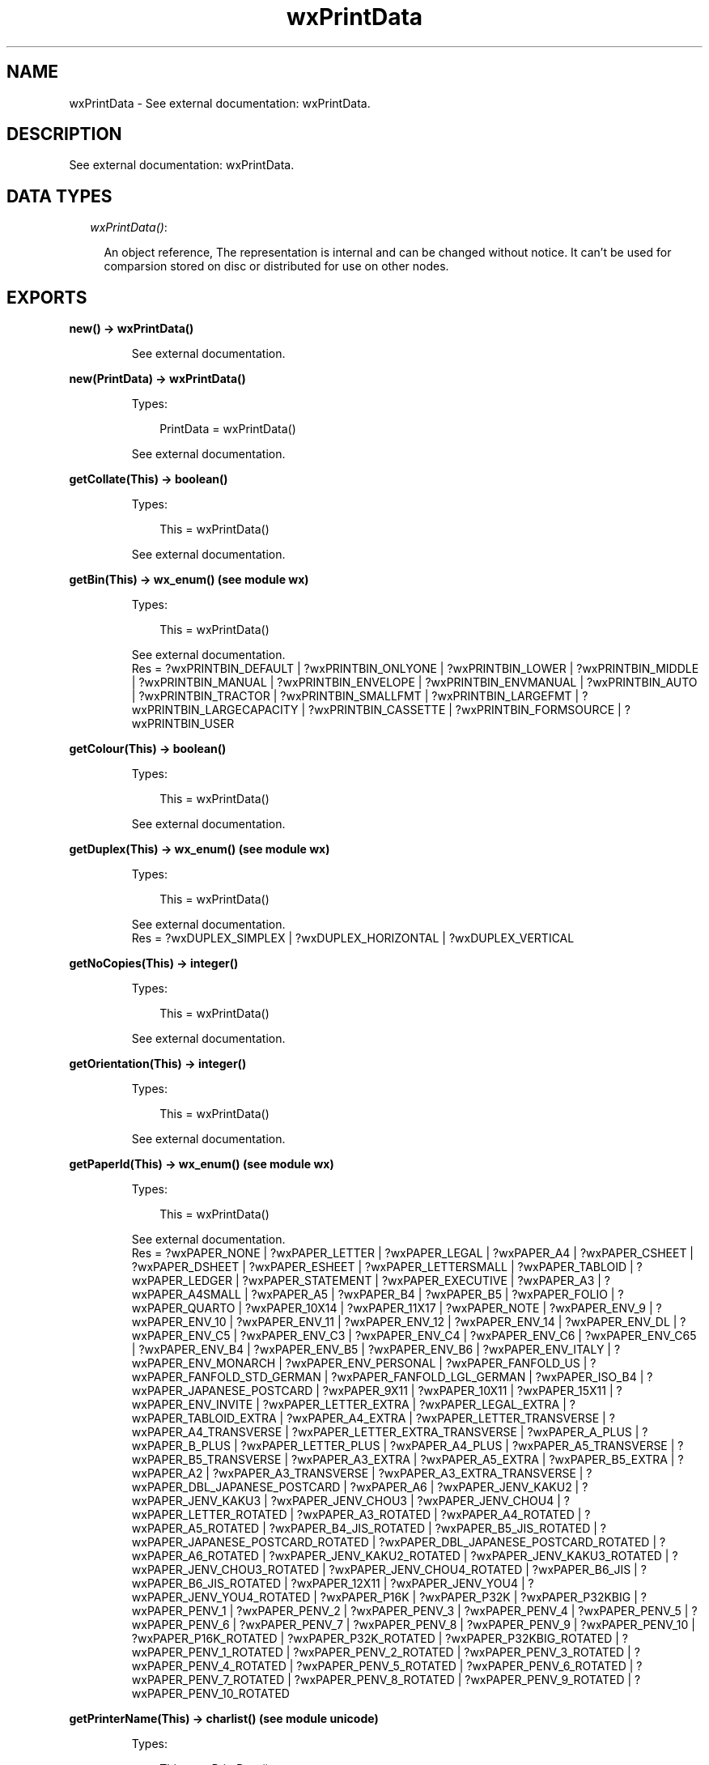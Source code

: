 .TH wxPrintData 3 "wx 1.6.1" "" "Erlang Module Definition"
.SH NAME
wxPrintData \- See external documentation: wxPrintData.
.SH DESCRIPTION
.LP
See external documentation: wxPrintData\&.
.SH "DATA TYPES"

.RS 2
.TP 2
.B
\fIwxPrintData()\fR\&:

.RS 2
.LP
An object reference, The representation is internal and can be changed without notice\&. It can\&'t be used for comparsion stored on disc or distributed for use on other nodes\&.
.RE
.RE
.SH EXPORTS
.LP
.B
new() -> wxPrintData()
.br
.RS
.LP
See external documentation\&.
.RE
.LP
.B
new(PrintData) -> wxPrintData()
.br
.RS
.LP
Types:

.RS 3
PrintData = wxPrintData()
.br
.RE
.RE
.RS
.LP
See external documentation\&.
.RE
.LP
.B
getCollate(This) -> boolean()
.br
.RS
.LP
Types:

.RS 3
This = wxPrintData()
.br
.RE
.RE
.RS
.LP
See external documentation\&.
.RE
.LP
.B
getBin(This) -> wx_enum() (see module wx)
.br
.RS
.LP
Types:

.RS 3
This = wxPrintData()
.br
.RE
.RE
.RS
.LP
See external documentation\&. 
.br
Res = ?wxPRINTBIN_DEFAULT | ?wxPRINTBIN_ONLYONE | ?wxPRINTBIN_LOWER | ?wxPRINTBIN_MIDDLE | ?wxPRINTBIN_MANUAL | ?wxPRINTBIN_ENVELOPE | ?wxPRINTBIN_ENVMANUAL | ?wxPRINTBIN_AUTO | ?wxPRINTBIN_TRACTOR | ?wxPRINTBIN_SMALLFMT | ?wxPRINTBIN_LARGEFMT | ?wxPRINTBIN_LARGECAPACITY | ?wxPRINTBIN_CASSETTE | ?wxPRINTBIN_FORMSOURCE | ?wxPRINTBIN_USER
.RE
.LP
.B
getColour(This) -> boolean()
.br
.RS
.LP
Types:

.RS 3
This = wxPrintData()
.br
.RE
.RE
.RS
.LP
See external documentation\&.
.RE
.LP
.B
getDuplex(This) -> wx_enum() (see module wx)
.br
.RS
.LP
Types:

.RS 3
This = wxPrintData()
.br
.RE
.RE
.RS
.LP
See external documentation\&. 
.br
Res = ?wxDUPLEX_SIMPLEX | ?wxDUPLEX_HORIZONTAL | ?wxDUPLEX_VERTICAL
.RE
.LP
.B
getNoCopies(This) -> integer()
.br
.RS
.LP
Types:

.RS 3
This = wxPrintData()
.br
.RE
.RE
.RS
.LP
See external documentation\&.
.RE
.LP
.B
getOrientation(This) -> integer()
.br
.RS
.LP
Types:

.RS 3
This = wxPrintData()
.br
.RE
.RE
.RS
.LP
See external documentation\&.
.RE
.LP
.B
getPaperId(This) -> wx_enum() (see module wx)
.br
.RS
.LP
Types:

.RS 3
This = wxPrintData()
.br
.RE
.RE
.RS
.LP
See external documentation\&. 
.br
Res = ?wxPAPER_NONE | ?wxPAPER_LETTER | ?wxPAPER_LEGAL | ?wxPAPER_A4 | ?wxPAPER_CSHEET | ?wxPAPER_DSHEET | ?wxPAPER_ESHEET | ?wxPAPER_LETTERSMALL | ?wxPAPER_TABLOID | ?wxPAPER_LEDGER | ?wxPAPER_STATEMENT | ?wxPAPER_EXECUTIVE | ?wxPAPER_A3 | ?wxPAPER_A4SMALL | ?wxPAPER_A5 | ?wxPAPER_B4 | ?wxPAPER_B5 | ?wxPAPER_FOLIO | ?wxPAPER_QUARTO | ?wxPAPER_10X14 | ?wxPAPER_11X17 | ?wxPAPER_NOTE | ?wxPAPER_ENV_9 | ?wxPAPER_ENV_10 | ?wxPAPER_ENV_11 | ?wxPAPER_ENV_12 | ?wxPAPER_ENV_14 | ?wxPAPER_ENV_DL | ?wxPAPER_ENV_C5 | ?wxPAPER_ENV_C3 | ?wxPAPER_ENV_C4 | ?wxPAPER_ENV_C6 | ?wxPAPER_ENV_C65 | ?wxPAPER_ENV_B4 | ?wxPAPER_ENV_B5 | ?wxPAPER_ENV_B6 | ?wxPAPER_ENV_ITALY | ?wxPAPER_ENV_MONARCH | ?wxPAPER_ENV_PERSONAL | ?wxPAPER_FANFOLD_US | ?wxPAPER_FANFOLD_STD_GERMAN | ?wxPAPER_FANFOLD_LGL_GERMAN | ?wxPAPER_ISO_B4 | ?wxPAPER_JAPANESE_POSTCARD | ?wxPAPER_9X11 | ?wxPAPER_10X11 | ?wxPAPER_15X11 | ?wxPAPER_ENV_INVITE | ?wxPAPER_LETTER_EXTRA | ?wxPAPER_LEGAL_EXTRA | ?wxPAPER_TABLOID_EXTRA | ?wxPAPER_A4_EXTRA | ?wxPAPER_LETTER_TRANSVERSE | ?wxPAPER_A4_TRANSVERSE | ?wxPAPER_LETTER_EXTRA_TRANSVERSE | ?wxPAPER_A_PLUS | ?wxPAPER_B_PLUS | ?wxPAPER_LETTER_PLUS | ?wxPAPER_A4_PLUS | ?wxPAPER_A5_TRANSVERSE | ?wxPAPER_B5_TRANSVERSE | ?wxPAPER_A3_EXTRA | ?wxPAPER_A5_EXTRA | ?wxPAPER_B5_EXTRA | ?wxPAPER_A2 | ?wxPAPER_A3_TRANSVERSE | ?wxPAPER_A3_EXTRA_TRANSVERSE | ?wxPAPER_DBL_JAPANESE_POSTCARD | ?wxPAPER_A6 | ?wxPAPER_JENV_KAKU2 | ?wxPAPER_JENV_KAKU3 | ?wxPAPER_JENV_CHOU3 | ?wxPAPER_JENV_CHOU4 | ?wxPAPER_LETTER_ROTATED | ?wxPAPER_A3_ROTATED | ?wxPAPER_A4_ROTATED | ?wxPAPER_A5_ROTATED | ?wxPAPER_B4_JIS_ROTATED | ?wxPAPER_B5_JIS_ROTATED | ?wxPAPER_JAPANESE_POSTCARD_ROTATED | ?wxPAPER_DBL_JAPANESE_POSTCARD_ROTATED | ?wxPAPER_A6_ROTATED | ?wxPAPER_JENV_KAKU2_ROTATED | ?wxPAPER_JENV_KAKU3_ROTATED | ?wxPAPER_JENV_CHOU3_ROTATED | ?wxPAPER_JENV_CHOU4_ROTATED | ?wxPAPER_B6_JIS | ?wxPAPER_B6_JIS_ROTATED | ?wxPAPER_12X11 | ?wxPAPER_JENV_YOU4 | ?wxPAPER_JENV_YOU4_ROTATED | ?wxPAPER_P16K | ?wxPAPER_P32K | ?wxPAPER_P32KBIG | ?wxPAPER_PENV_1 | ?wxPAPER_PENV_2 | ?wxPAPER_PENV_3 | ?wxPAPER_PENV_4 | ?wxPAPER_PENV_5 | ?wxPAPER_PENV_6 | ?wxPAPER_PENV_7 | ?wxPAPER_PENV_8 | ?wxPAPER_PENV_9 | ?wxPAPER_PENV_10 | ?wxPAPER_P16K_ROTATED | ?wxPAPER_P32K_ROTATED | ?wxPAPER_P32KBIG_ROTATED | ?wxPAPER_PENV_1_ROTATED | ?wxPAPER_PENV_2_ROTATED | ?wxPAPER_PENV_3_ROTATED | ?wxPAPER_PENV_4_ROTATED | ?wxPAPER_PENV_5_ROTATED | ?wxPAPER_PENV_6_ROTATED | ?wxPAPER_PENV_7_ROTATED | ?wxPAPER_PENV_8_ROTATED | ?wxPAPER_PENV_9_ROTATED | ?wxPAPER_PENV_10_ROTATED
.RE
.LP
.B
getPrinterName(This) -> charlist() (see module unicode)
.br
.RS
.LP
Types:

.RS 3
This = wxPrintData()
.br
.RE
.RE
.RS
.LP
See external documentation\&.
.RE
.LP
.B
getQuality(This) -> integer()
.br
.RS
.LP
Types:

.RS 3
This = wxPrintData()
.br
.RE
.RE
.RS
.LP
See external documentation\&.
.RE
.LP
.B
isOk(This) -> boolean()
.br
.RS
.LP
Types:

.RS 3
This = wxPrintData()
.br
.RE
.RE
.RS
.LP
See external documentation\&.
.RE
.LP
.B
setBin(This, Bin) -> ok
.br
.RS
.LP
Types:

.RS 3
This = wxPrintData()
.br
Bin = wx_enum() (see module wx)
.br
.RE
.RE
.RS
.LP
See external documentation\&. 
.br
Bin = ?wxPRINTBIN_DEFAULT | ?wxPRINTBIN_ONLYONE | ?wxPRINTBIN_LOWER | ?wxPRINTBIN_MIDDLE | ?wxPRINTBIN_MANUAL | ?wxPRINTBIN_ENVELOPE | ?wxPRINTBIN_ENVMANUAL | ?wxPRINTBIN_AUTO | ?wxPRINTBIN_TRACTOR | ?wxPRINTBIN_SMALLFMT | ?wxPRINTBIN_LARGEFMT | ?wxPRINTBIN_LARGECAPACITY | ?wxPRINTBIN_CASSETTE | ?wxPRINTBIN_FORMSOURCE | ?wxPRINTBIN_USER
.RE
.LP
.B
setCollate(This, Flag) -> ok
.br
.RS
.LP
Types:

.RS 3
This = wxPrintData()
.br
Flag = boolean()
.br
.RE
.RE
.RS
.LP
See external documentation\&.
.RE
.LP
.B
setColour(This, Colour) -> ok
.br
.RS
.LP
Types:

.RS 3
This = wxPrintData()
.br
Colour = boolean()
.br
.RE
.RE
.RS
.LP
See external documentation\&.
.RE
.LP
.B
setDuplex(This, Duplex) -> ok
.br
.RS
.LP
Types:

.RS 3
This = wxPrintData()
.br
Duplex = wx_enum() (see module wx)
.br
.RE
.RE
.RS
.LP
See external documentation\&. 
.br
Duplex = ?wxDUPLEX_SIMPLEX | ?wxDUPLEX_HORIZONTAL | ?wxDUPLEX_VERTICAL
.RE
.LP
.B
setNoCopies(This, V) -> ok
.br
.RS
.LP
Types:

.RS 3
This = wxPrintData()
.br
V = integer()
.br
.RE
.RE
.RS
.LP
See external documentation\&.
.RE
.LP
.B
setOrientation(This, Orient) -> ok
.br
.RS
.LP
Types:

.RS 3
This = wxPrintData()
.br
Orient = integer()
.br
.RE
.RE
.RS
.LP
See external documentation\&.
.RE
.LP
.B
setPaperId(This, SizeId) -> ok
.br
.RS
.LP
Types:

.RS 3
This = wxPrintData()
.br
SizeId = wx_enum() (see module wx)
.br
.RE
.RE
.RS
.LP
See external documentation\&. 
.br
SizeId = ?wxPAPER_NONE | ?wxPAPER_LETTER | ?wxPAPER_LEGAL | ?wxPAPER_A4 | ?wxPAPER_CSHEET | ?wxPAPER_DSHEET | ?wxPAPER_ESHEET | ?wxPAPER_LETTERSMALL | ?wxPAPER_TABLOID | ?wxPAPER_LEDGER | ?wxPAPER_STATEMENT | ?wxPAPER_EXECUTIVE | ?wxPAPER_A3 | ?wxPAPER_A4SMALL | ?wxPAPER_A5 | ?wxPAPER_B4 | ?wxPAPER_B5 | ?wxPAPER_FOLIO | ?wxPAPER_QUARTO | ?wxPAPER_10X14 | ?wxPAPER_11X17 | ?wxPAPER_NOTE | ?wxPAPER_ENV_9 | ?wxPAPER_ENV_10 | ?wxPAPER_ENV_11 | ?wxPAPER_ENV_12 | ?wxPAPER_ENV_14 | ?wxPAPER_ENV_DL | ?wxPAPER_ENV_C5 | ?wxPAPER_ENV_C3 | ?wxPAPER_ENV_C4 | ?wxPAPER_ENV_C6 | ?wxPAPER_ENV_C65 | ?wxPAPER_ENV_B4 | ?wxPAPER_ENV_B5 | ?wxPAPER_ENV_B6 | ?wxPAPER_ENV_ITALY | ?wxPAPER_ENV_MONARCH | ?wxPAPER_ENV_PERSONAL | ?wxPAPER_FANFOLD_US | ?wxPAPER_FANFOLD_STD_GERMAN | ?wxPAPER_FANFOLD_LGL_GERMAN | ?wxPAPER_ISO_B4 | ?wxPAPER_JAPANESE_POSTCARD | ?wxPAPER_9X11 | ?wxPAPER_10X11 | ?wxPAPER_15X11 | ?wxPAPER_ENV_INVITE | ?wxPAPER_LETTER_EXTRA | ?wxPAPER_LEGAL_EXTRA | ?wxPAPER_TABLOID_EXTRA | ?wxPAPER_A4_EXTRA | ?wxPAPER_LETTER_TRANSVERSE | ?wxPAPER_A4_TRANSVERSE | ?wxPAPER_LETTER_EXTRA_TRANSVERSE | ?wxPAPER_A_PLUS | ?wxPAPER_B_PLUS | ?wxPAPER_LETTER_PLUS | ?wxPAPER_A4_PLUS | ?wxPAPER_A5_TRANSVERSE | ?wxPAPER_B5_TRANSVERSE | ?wxPAPER_A3_EXTRA | ?wxPAPER_A5_EXTRA | ?wxPAPER_B5_EXTRA | ?wxPAPER_A2 | ?wxPAPER_A3_TRANSVERSE | ?wxPAPER_A3_EXTRA_TRANSVERSE | ?wxPAPER_DBL_JAPANESE_POSTCARD | ?wxPAPER_A6 | ?wxPAPER_JENV_KAKU2 | ?wxPAPER_JENV_KAKU3 | ?wxPAPER_JENV_CHOU3 | ?wxPAPER_JENV_CHOU4 | ?wxPAPER_LETTER_ROTATED | ?wxPAPER_A3_ROTATED | ?wxPAPER_A4_ROTATED | ?wxPAPER_A5_ROTATED | ?wxPAPER_B4_JIS_ROTATED | ?wxPAPER_B5_JIS_ROTATED | ?wxPAPER_JAPANESE_POSTCARD_ROTATED | ?wxPAPER_DBL_JAPANESE_POSTCARD_ROTATED | ?wxPAPER_A6_ROTATED | ?wxPAPER_JENV_KAKU2_ROTATED | ?wxPAPER_JENV_KAKU3_ROTATED | ?wxPAPER_JENV_CHOU3_ROTATED | ?wxPAPER_JENV_CHOU4_ROTATED | ?wxPAPER_B6_JIS | ?wxPAPER_B6_JIS_ROTATED | ?wxPAPER_12X11 | ?wxPAPER_JENV_YOU4 | ?wxPAPER_JENV_YOU4_ROTATED | ?wxPAPER_P16K | ?wxPAPER_P32K | ?wxPAPER_P32KBIG | ?wxPAPER_PENV_1 | ?wxPAPER_PENV_2 | ?wxPAPER_PENV_3 | ?wxPAPER_PENV_4 | ?wxPAPER_PENV_5 | ?wxPAPER_PENV_6 | ?wxPAPER_PENV_7 | ?wxPAPER_PENV_8 | ?wxPAPER_PENV_9 | ?wxPAPER_PENV_10 | ?wxPAPER_P16K_ROTATED | ?wxPAPER_P32K_ROTATED | ?wxPAPER_P32KBIG_ROTATED | ?wxPAPER_PENV_1_ROTATED | ?wxPAPER_PENV_2_ROTATED | ?wxPAPER_PENV_3_ROTATED | ?wxPAPER_PENV_4_ROTATED | ?wxPAPER_PENV_5_ROTATED | ?wxPAPER_PENV_6_ROTATED | ?wxPAPER_PENV_7_ROTATED | ?wxPAPER_PENV_8_ROTATED | ?wxPAPER_PENV_9_ROTATED | ?wxPAPER_PENV_10_ROTATED
.RE
.LP
.B
setPrinterName(This, Name) -> ok
.br
.RS
.LP
Types:

.RS 3
This = wxPrintData()
.br
Name = chardata() (see module unicode)
.br
.RE
.RE
.RS
.LP
See external documentation\&.
.RE
.LP
.B
setQuality(This, Quality) -> ok
.br
.RS
.LP
Types:

.RS 3
This = wxPrintData()
.br
Quality = integer()
.br
.RE
.RE
.RS
.LP
See external documentation\&.
.RE
.LP
.B
destroy(This::wxPrintData()) -> ok
.br
.RS
.LP
Destroys this object, do not use object again
.RE
.SH AUTHORS
.LP

.I
<>